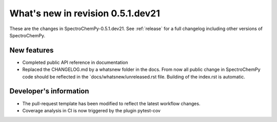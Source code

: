 What's new in revision 0.5.1.dev21
---------------------------------------------------------------------------------------
.. do not remove the  `revision` marker. It will be replaced during doc building

These are the changes in SpectroChemPy-0.5.1.dev21. See :ref:`release` for a full changelog
including other versions of SpectroChemPy.

New features
~~~~~~~~~~~~
.. Add here new public features (do not delete this comment)

- Completed public API reference in documentation
- Replaced the CHANGELOG.md by a whatsnew folder in the docs.
  From now all public change in SpectroChemPy code should be reflected
  in the `docs/whatsnew/unreleased.rst file. Building of the index.rst is automatic.




Developer's information
~~~~~~~~~~~~~~~~~~~~~~~
.. Add here changes in the code  (do not delete this comment)

- The pull-request template has been modified to reflect the latest workflow changes.
- Coverage analysis in CI is now triggered by the plugin pytest-cov
